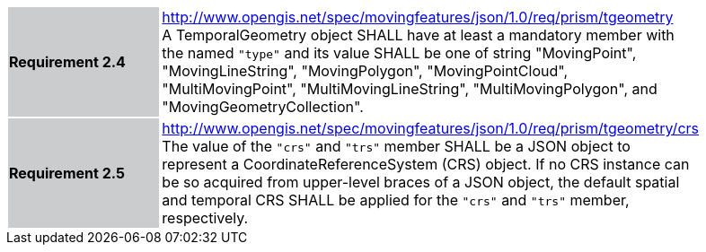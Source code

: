 [width="90%",cols="2,6"]
|===
|*Requirement 2.4* {set:cellbgcolor:#CACCCE} |
http://www.opengis.net/spec/movingfeatures/json/1.0/req/prism/tgeometry +
A TemporalGeometry object SHALL have at least a mandatory member with the named `"type"` and its value SHALL be one of
string "MovingPoint", "MovingLineString", "MovingPolygon", "MovingPointCloud",
"MultiMovingPoint", "MultiMovingLineString", "MultiMovingPolygon", and "MovingGeometryCollection".
{set:cellbgcolor:#FFFFFF}
|*Requirement 2.5* {set:cellbgcolor:#CACCCE} |
http://www.opengis.net/spec/movingfeatures/json/1.0/req/prism/tgeometry/crs +
The value of the `"crs"` and `"trs"` member SHALL be a JSON object to represent a CoordinateReferenceSystem (CRS) object.
If no CRS instance can be so acquired from upper-level braces of a JSON object,
the default spatial and temporal CRS SHALL be applied for the `"crs"` and `"trs"` member, respectively.
{set:cellbgcolor:#FFFFFF}
|===
